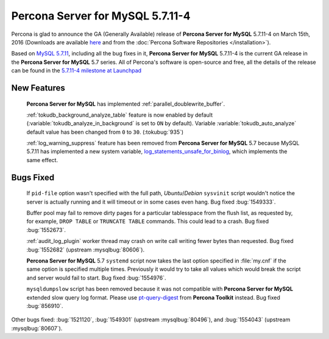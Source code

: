 .. rn:: 5.7.11-4

=========================
**Percona Server for MySQL** 5.7.11-4
=========================

Percona is glad to announce the GA (Generally Available) release of **Percona Server for MySQL** 5.7.11-4 on March 15th, 2016 (Downloads are available `here
<http://www.percona.com/downloads/Percona-Server-5.7/Percona-Server-5.7.11-4/>`_
and from the :doc:`Percona Software Repositories </installation>`).

Based on `MySQL 5.7.11
<http://dev.mysql.com/doc/relnotes/mysql/5.7/en/news-5-7-11.html>`_, including
all the bug fixes in it, **Percona Server for MySQL** 5.7.11-4 is the current GA release in
the **Percona Server for MySQL** 5.7 series. All of Percona's software is open-source and
free, all the details of the release can be found in the `5.7.11-4 milestone at
Launchpad <https://launchpad.net/percona-server/+milestone/5.7.11-4>`_

New Features
============

 **Percona Server for MySQL** has implemented :ref:`parallel_doublewrite_buffer`.

 :ref:`tokudb_background_analyze_table` feature is now enabled by default
 (:variable:`tokudb_analyze_in_background` is set to ``ON`` by default).
 Variable :variable:`tokudb_auto_analyze` default value has been changed from
 ``0`` to ``30``. (:tokubug:`935`)

 :ref:`log_warning_suppress` feature has been removed from **Percona Server for MySQL** 5.7
 because MySQL 5.7.11 has implemented a new system variable,
 `log_statements_unsafe_for_binlog
 <https://dev.mysql.com/doc/refman/5.7/en/replication-options-binary-log.html#sysvar_log_statements_unsafe_for_binlog>`_,
 which implements the same effect.

Bugs Fixed
==========

 If ``pid-file`` option wasn't specified with the full path, *Ubuntu*/*Debian*
 ``sysvinit`` script wouldn't notice the server is actually running and it will
 timeout or in some cases even hang. Bug fixed :bug:`1549333`.

 Buffer pool may fail to remove dirty pages for a particular tablesspace from
 the flush list, as requested by, for example, ``DROP TABLE`` or ``TRUNCATE
 TABLE`` commands. This could lead to a crash. Bug fixed :bug:`1552673`.

 :ref:`audit_log_plugin` worker thread may crash on write call writing fewer
 bytes than requested. Bug fixed :bug:`1552682` (upstream :mysqlbug:`80606`).

 **Percona Server for MySQL** 5.7 ``systemd`` script now takes the last option specified in
 :file:`my.cnf` if the same option is specified multiple times. Previously it
 would try to take all values which would break the script and server would
 fail to start. Bug fixed :bug:`1554976`.

 ``mysqldumpslow`` script has been removed because it was not compatible with
 **Percona Server for MySQL** extended slow query log format. Please use `pt-query-digest
 <https://www.percona.com/doc/percona-toolkit/2.2/pt-query-digest.html>`_ from
 **Percona Toolkit** instead. Bug fixed :bug:`856910`.

Other bugs fixed: :bug:`1521120`, :bug:`1549301` (upstream :mysqlbug:`80496`),
and :bug:`1554043` (upstream :mysqlbug:`80607`).

